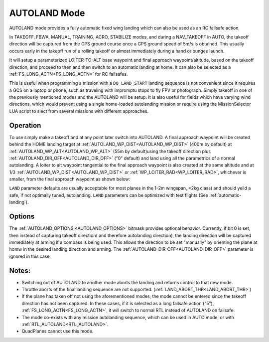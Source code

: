 .. _mode_autoland:

=============
AUTOLAND Mode
=============

AUTOLAND mode provides a fully automatic fixed wing landing which can also be used as an RC failsafe action.

In TAKEOFF, FBWA, MANUAL, TRAINING, ACRO,  STABILIZE modes, and during a NAV_TAKEOFF in AUTO, the takeoff direction will be captured from the GPS ground course once a GPS ground speed of 5m/s is obtained. This usually occurs early in the takeoff run of a rolling takeoff or almost immediately during a hand or bungee launch.

It will setup a parameterized LOITER-TO-ALT base waypoint and final approach waypoint/altitude, based on the takeoff direction, and proceed to then and then switch to an automatic landing at home. It can also be selected as a :ref:`FS_LONG_ACTN<FS_LONG_ACTN>` for RC failsafes.

This is useful when programming a mission with a ``DO_LAND_START`` landing sequence is not convenient since it requires a GCS on a laptop or phone, such as traveling with impromptu stops to fly FPV or photograph. Simply takeoff in one of the previously mentioned modes and the AUTOLAND will be setup. It is also useful for fields which have varying wind directions, which would prevent using a single home-loaded autolanding mission or require using the MissionSelector LUA script to slect from several missions with different approaches.

Operation
=========
To use simply make a takeoff and at any point later switch into AUTOLAND. A final approach waypoint will be created behind the HOME landing target at :ref:`AUTOLAND_WP_DIST<AUTOLAND_WP_DIST>` (400m by default) at :ref:`AUTOLAND_WP_ALT<AUTOLAND_WP_ALT>`  (55m by default)using the takeoff direction plus :ref:`AUTOLAND_DIR_OFF<AUTOLAND_DIR_OFF>` ("0" default) and land using all the parametrics of a normal autolanding. A loiter to alt waypoint tangential to the final approach waypoint is also created at the same altitude and at 1/3 :ref:`AUTOLAND_WP_DIST<AUTOLAND_WP_DIST>` or :ref:`WP_LOITER_RAD<WP_LOITER_RAD>`, whichever is smaller, from the final approach waypoint as shown below:

.. image:: ../../../images/autoland_mode.png
    :target: ../_images/autoland_mode.png

``LAND`` parameter defaults are usually acceptable for most planes in the 1-2m wingspan, <2kg class) and should yeild a safe, if not optimally tuned, autolanding. ``LAND`` parameters can be optimized with test flights (See :ref:`automatic-landing`).

Options
=======

The :ref:`AUTOLAND_OPTIONS <AUTOLAND_OPTIONS>` bitmask provides optional behavior. Currently, if bit 0 is set, then instead of capturing takeoff direction( and therefore autolanding direction), the landing direction will be captured immediately at arming if a compass is being used. This allows the direction to be set "manually" by orienting the plane at homw in the desired landing direction and arming. The  :ref:`AUTOLAND_DIR_OFF<AUTOLAND_DIR_OFF>` parameter is ignored in this case.

Notes:
======

- Switching out of AUTOLAND to another mode aborts the landing and returns control to that new mode.
- Throttle aborts of the final landing sequence are not supported. (:ref:`LAND_ABORT_THR<LAND_ABORT_THR>`)
- If the plane has taken off not using the aforementioned modes, the mode cannot be entered since the takeoff direction has not been captured. In these cases, if it is selected as a long failsafe action ("5"), :ref:`FS_LONG_ACTN<FS_LONG_ACTN>`, it will switch to normal RTL instead of AUTOLAND on failsafe.
- The mode co-exists with any mission autolanding sequence, which can be used in AUTO mode, or with :ref:`RTL_AUTOLAND<RTL_AUTOLAND>`.
- QuadPlanes cannot use this mode.
